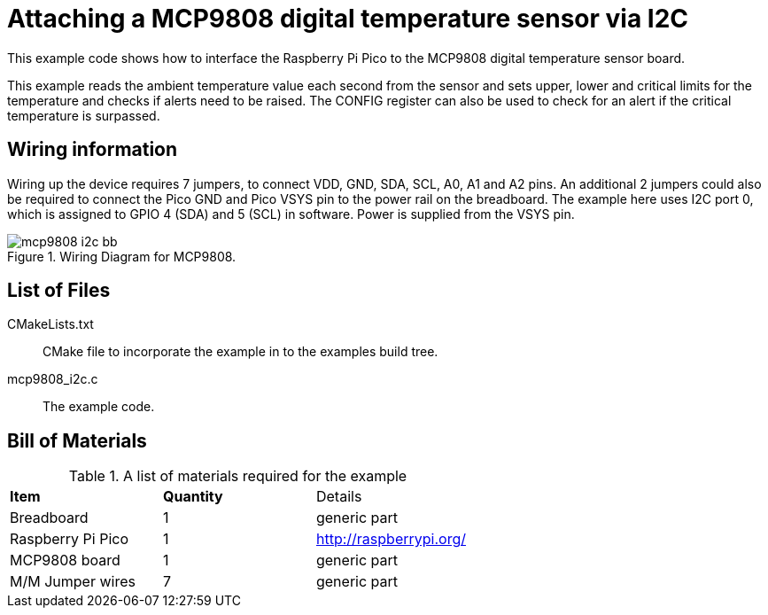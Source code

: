 = Attaching a MCP9808 digital temperature sensor via I2C

This example code shows how to interface the Raspberry Pi Pico to the MCP9808 digital temperature sensor board. 
======
This example reads the ambient temperature value each second from the sensor and sets upper, lower and critical limits for the temperature and checks if alerts need to be raised. The CONFIG register can also be used to check for an alert if the critical temperature is surpassed.
======

== Wiring information

Wiring up the device requires 7 jumpers, to connect VDD, GND, SDA, SCL, A0, A1 and A2 pins. An additional 2 jumpers could also be required to connect the Pico GND and Pico VSYS pin to the power rail on the breadboard. The example here uses I2C port 0, which is assigned to GPIO 4 (SDA) and 5 (SCL) in software. Power is supplied from the VSYS pin.



[[mcp9808_i2c_wiring]]
[pdfwidth=75%]
.Wiring Diagram for MCP9808.
image::mcp9808_i2c_bb.png[]

== List of Files

CMakeLists.txt:: CMake file to incorporate the example in to the examples build tree.
mcp9808_i2c.c:: The example code.

== Bill of Materials

.A list of materials required for the example
[[mcp9808-bom-table]]
[cols=3]
|===
| *Item* | *Quantity* | Details
| Breadboard | 1 | generic part
| Raspberry Pi Pico | 1 | http://raspberrypi.org/
| MCP9808 board| 1 | generic part
| M/M Jumper wires | 7 | generic part
|===


